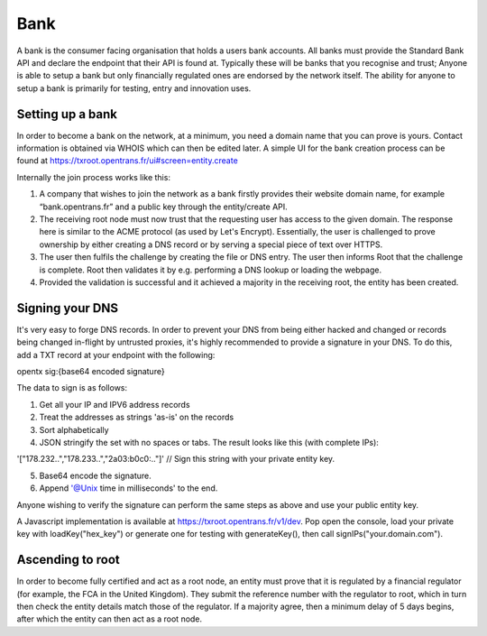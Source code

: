 .. _bank:

Bank
====

A bank is the consumer facing organisation that holds a users bank accounts. All banks must provide the Standard Bank API and declare the endpoint that their API is found at. Typically these will be banks that you recognise and trust; Anyone is able to setup a bank but only financially regulated ones are endorsed by the network itself. The ability for anyone to setup a bank is primarily for testing, entry and innovation uses.

Setting up a bank
-----------------

In order to become a bank on the network, at a minimum, you need a domain name that you can prove is yours. Contact information is obtained via WHOIS which can then be edited later. A simple UI for the bank creation process can be found at https://txroot.opentrans.fr/ui#screen=entity.create

Internally the join process works like this:

1. A company that wishes to join the network as a bank firstly provides their website domain name, for example “bank.opentrans.fr” and a public key through the entity/create API.
2. The receiving root node must now trust that the requesting user has access to the given domain. The response here is similar to the ACME protocol (as used by Let's Encrypt). Essentially, the user is challenged to prove ownership by either creating a DNS record or by serving a special piece of text over HTTPS.
3. The user then fulfils the challenge by creating the file or DNS entry. The user then informs Root that the challenge is complete. Root then validates it by e.g. performing a DNS lookup or loading the webpage.
4. Provided the validation is successful and it achieved a majority in the receiving root, the entity has been created.

Signing your DNS
----------------

It's very easy to forge DNS records. In order to prevent your DNS from being either hacked and changed or records being changed in-flight by untrusted proxies, it's highly recommended to provide a signature in your DNS. To do this, add a TXT record at your endpoint with the following:

opentx sig:{base64 encoded signature}

The data to sign is as follows:

1. Get all your IP and IPV6 address records
2. Treat the addresses as strings 'as-is' on the records
3. Sort alphabetically
4. JSON stringify the set with no spaces or tabs. The result looks like this (with complete IPs):

'["178.232..","178.233..","2a03:b0c0:.."]' // Sign this string with your private entity key.

5. Base64 encode the signature.
6. Append '@Unix time in milliseconds' to the end.

Anyone wishing to verify the signature can perform the same steps as above and use your public entity key.

A Javascript implementation is available at https://txroot.opentrans.fr/v1/dev. Pop open the console, load your private key with loadKey("hex_key") or generate one for testing with generateKey(), then call signIPs("your.domain.com").

Ascending to root
-----------------

In order to become fully certified and act as a root node, an entity must prove that it is regulated by a financial regulator (for example, the FCA in the United Kingdom). They submit the reference number with the regulator to root, which in turn then check the entity details match those of the regulator. If a majority agree, then a minimum delay of 5 days begins, after which the entity can then act as a root node. 